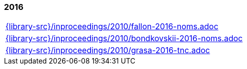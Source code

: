 //
// ============LICENSE_START=======================================================
//  Copyright (C) 2018 Sven van der Meer. All rights reserved.
// ================================================================================
// This file is licensed under the CREATIVE COMMONS ATTRIBUTION 4.0 INTERNATIONAL LICENSE
// Full license text at https://creativecommons.org/licenses/by/4.0/legalcode
// 
// SPDX-License-Identifier: CC-BY-4.0
// ============LICENSE_END=========================================================
//
// @author Sven van der Meer (vdmeer.sven@mykolab.com)
//

=== 2016
[cols="a", grid=rows, frame=none, %autowidth.stretch]
|===
|include::{library-src}/inproceedings/2010/fallon-2016-noms.adoc[]
|include::{library-src}/inproceedings/2010/bondkovskii-2016-noms.adoc[]
|include::{library-src}/inproceedings/2010/grasa-2016-tnc.adoc[]
|===


